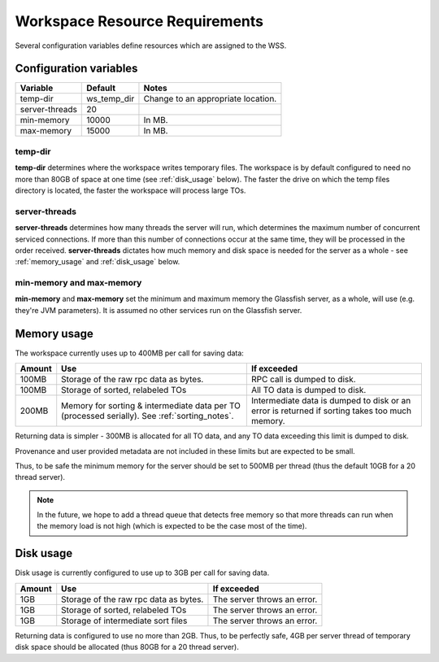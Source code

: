 Workspace Resource Requirements
===============================

Several configuration variables define resources which are assigned to the
WSS.

Configuration variables
-----------------------

==============    ============    ==========================================
Variable          Default         Notes
==============    ============    ==========================================
temp-dir          ws_temp_dir     Change to an appropriate location.
server-threads    20
min-memory        10000           In MB.
max-memory        15000           In MB.
==============    ============    ==========================================

temp-dir
^^^^^^^^
**temp-dir** determines where the workspace writes temporary files. The
workspace is by default configured to need no more than 80GB of space at one
time (see :ref:`disk_usage` below). The faster the drive on which the temp
files directory is located, the faster the workspace will process large TOs.

server-threads
^^^^^^^^^^^^^^
**server-threads** determines how many threads the server will run, which
determines the maximum number of concurrent serviced connections. If more than
this number of connections occur at the same time, they will be processed in
the order received. **server-threads** dictates how much memory and disk space is
needed for the server as a whole - see :ref:`memory_usage` and
:ref:`disk_usage` below.

min-memory and max-memory
^^^^^^^^^^^^^^^^^^^^^^^^^
**min-memory** and **max-memory** set the minimum and maximum memory the
Glassfish server, as a whole, will use (e.g. they're JVM parameters). It is
assumed no other services run on the Glassfish server.

.. _memory_usage:

Memory usage
------------

The workspace currently uses up to 400MB per call for saving data:

+------+---------------------------------------+------------------------------+
|Amount|Use                                    |If exceeded                   |
+======+=======================================+==============================+
|100MB |Storage of the raw rpc data as bytes.  |RPC call is dumped to disk.   |
+------+---------------------------------------+------------------------------+
|100MB |Storage of sorted, relabeled TOs       |All TO data is dumped to disk.|
+------+---------------------------------------+------------------------------+
|200MB |Memory for sorting & intermediate      |Intermediate data is dumped   |
|      |data per TO (processed serially). See  |to disk or an error is        |
|      |:ref:`sorting_notes`.                  |returned if sorting takes     |
|      |                                       |too much memory.              |
+------+---------------------------------------+------------------------------+

Returning data is simpler - 300MB is allocated for all TO data, and any TO data
exceeding this limit is dumped to disk.

Provenance and user provided metadata are not included in these limits but
are expected to be small.

Thus, to be safe the minimum memory for the server should be set to 500MB per
thread (thus the default 10GB for a 20 thread server).

.. note::
   In the future, we hope to add a thread queue that detects free memory so
   that more threads can run when the memory load is not high (which is
   expected to be the case most of the time).

.. _disk_usage:

Disk usage
----------

Disk usage is currently configured to use up to 3GB per call for saving data.

======    =====================================    ===========================
Amount    Use                                      If exceeded
======    =====================================    ===========================
1GB       Storage of the raw rpc data as bytes.    The server throws an error.
1GB       Storage of sorted, relabeled TOs         The server throws an error.
1GB       Storage of intermediate sort files       The server throws an error.
======    =====================================    ===========================

Returning data is configured to use no more than 2GB. Thus, to be perfectly
safe, 4GB per server thread of temporary disk space should be allocated (thus
80GB for a 20 thread server).
